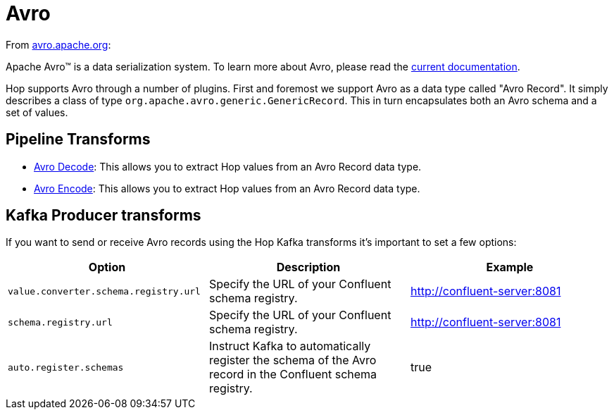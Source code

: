 ////
Licensed to the Apache Software Foundation (ASF) under one
or more contributor license agreements.  See the NOTICE file
distributed with this work for additional information
regarding copyright ownership.  The ASF licenses this file
to you under the Apache License, Version 2.0 (the
"License"); you may not use this file except in compliance
with the License.  You may obtain a copy of the License at
  http://www.apache.org/licenses/LICENSE-2.0
Unless required by applicable law or agreed to in writing,
software distributed under the License is distributed on an
"AS IS" BASIS, WITHOUT WARRANTIES OR CONDITIONS OF ANY
KIND, either express or implied.  See the License for the
specific language governing permissions and limitations
under the License.
////
:documentationPath: /technology/avro/
:language: en_US
:description: This page describes how Hop supports the Avro data type.

= Avro

From https://avro.apache.org[avro.apache.org]:

Apache Avro™ is a data serialization system. To learn more about Avro, please read the https://avro.apache.org/docs/current/[current documentation].

Hop supports Avro through a number of plugins.
First and foremost we support Avro as a data type called "Avro Record".  It simply describes a class of type `org.apache.avro.generic.GenericRecord`.  This in turn encapsulates both an Avro schema and a set of values.

== Pipeline Transforms

* xref:pipeline/transforms/avro-decode.adoc[Avro Decode]: This allows you to extract Hop values from an Avro Record data type.
* xref:pipeline/transforms/avro-encode.adoc[Avro Encode]: This allows you to extract Hop values from an Avro Record data type.

== Kafka Producer transforms

If you want to send or receive Avro records using the Hop Kafka transforms it's important to set a few options:

|===
|Option |Description |Example


|`value.converter.schema.registry.url`
|Specify the URL of your Confluent schema registry.
|http://confluent-server:8081

|`schema.registry.url`
|Specify the URL of your Confluent schema registry.
|http://confluent-server:8081

|`auto.register.schemas`
|Instruct Kafka to automatically register the schema of the Avro record in the Confluent schema registry.
|true

|===
